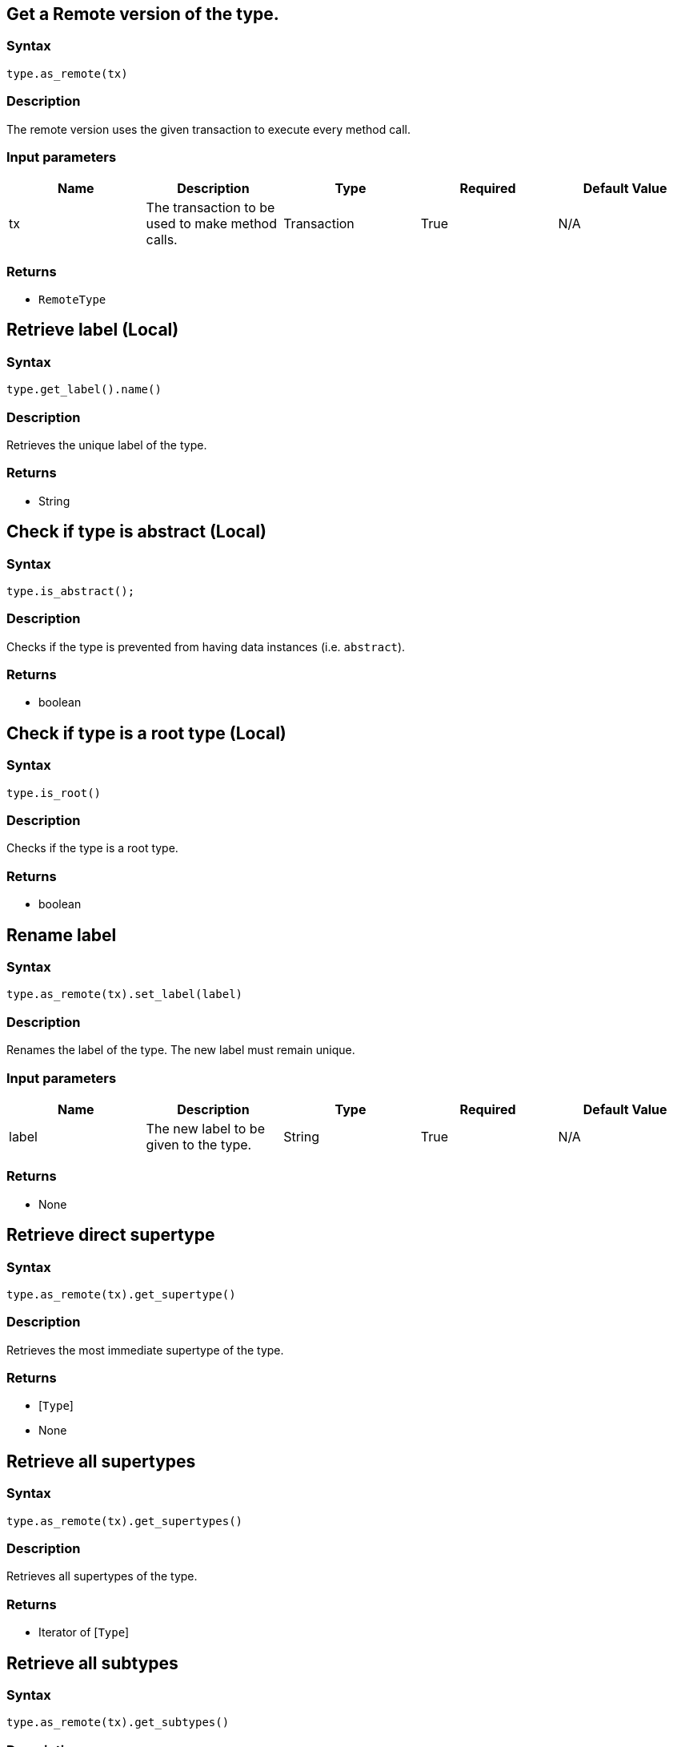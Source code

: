 == Get a Remote version of the type.

=== Syntax

[source,python]
----
type.as_remote(tx)
----

=== Description

The remote version uses the given transaction to execute every method call.

=== Input parameters

[options="header"]
|===
|Name |Description |Type |Required |Default Value
| tx | The transaction to be used to make method calls. | Transaction | True | N/A
|===

=== Returns

* `RemoteType`

== Retrieve label (Local)

=== Syntax

[source,python]
----
type.get_label().name()
----

=== Description

Retrieves the unique label of the type.

=== Returns

* String

== Check if type is abstract (Local)

=== Syntax

[source,python]
----
type.is_abstract();
----

=== Description

Checks if the type is prevented from having data instances (i.e. `abstract`).

=== Returns

* boolean

== Check if type is a root type (Local)

=== Syntax

[source,python]
----
type.is_root()
----

=== Description

Checks if the type is a root type.

=== Returns

* boolean

== Rename label

=== Syntax

[source,python]
----
type.as_remote(tx).set_label(label)
----

=== Description

Renames the label of the type. The new label must remain unique.

=== Input parameters

[options="header"]
|===
|Name |Description |Type |Required |Default Value
| label | The new label to be given to the type. | String | True | N/A
|===

=== Returns

* None

== Retrieve direct supertype

=== Syntax

[source,python]
----
type.as_remote(tx).get_supertype()
----

=== Description

Retrieves the most immediate supertype of the type.

=== Returns

* [`Type`] 
* None

== Retrieve all supertypes

=== Syntax

[source,python]
----
type.as_remote(tx).get_supertypes()
----

=== Description

Retrieves all supertypes of the type.

=== Returns

* Iterator of [`Type`] 

== Retrieve all subtypes

=== Syntax

[source,python]
----
type.as_remote(tx).get_subtypes()
----

=== Description

Retrieves all direct and indirect subtypes of the type.

=== Returns

* Iterator of [`Type`] 

